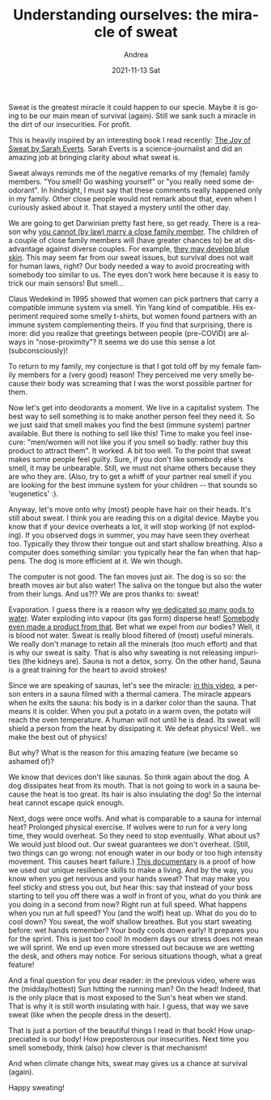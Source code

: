 #+TITLE:       Understanding ourselves: the miracle of sweat
#+AUTHOR:      Andrea
#+EMAIL:       andrea-dev@hotmail.com
#+DATE:        2021-11-13 Sat
#+URI:         /blog/%y/%m/%d/understanding-ourselves-the-miracle-of-sweat
#+KEYWORDS:    book, learning, growth
#+TAGS:        book, learning, growth
#+LANGUAGE:    en
#+OPTIONS:     H:3 num:nil toc:nil \n:nil ::t |:t ^:nil -:nil f:t *:t <:t
#+DESCRIPTION: How sweat is an amazing feature of our bodies!

Sweat is the greatest miracle it could happen to our specie. Maybe it
is going to be our main mean of survival (again). Still we sank such a
miracle in the dirt of our insecurities. For profit.

This is heavily inspired by an interesting book I read recently: [[https://www.goodreads.com/book/show/55298348-the-joy-of-sweat?from_search=true&amp;from_srp=true&amp;qid=XmX8ROirH6&amp;rank=1#][The
Joy of Sweat by Sarah Everts]]. Sarah Everts is a science-journalist and
did an amazing job at bringing clarity about what sweat is.

Sweat always reminds me of the negative remarks of my (female) family
members. "You smell! Go washing yourself" or "you really need some
deodorant". In hindsight, I must say that these comments really
happened only in my family. Other close people would not remark about
that, even when I curiously asked about it. That stayed a mystery
until the other day.

We are going to get Darwinian pretty fast here, so get ready. There is
a reason why [[https://optimistminds.com/what-family-members-can-you-marry-in-the-uk/][you cannot (by law) marry a close family member]]. The
children of a couple of close family members will (have greater
chances to) be at disadvantage against diverse couples. For example,
[[https://en.wikipedia.org/wiki/Blue_Fugates][they may develop blue skin]]. This may seem far from our sweat issues,
but survival does not wait for human laws, right? Our body needed a
way to avoid procreating with somebody too similar to us. The eyes
don't work here because it is easy to trick our main sensors! But
smell...

Claus Wedekind in 1995 showed that women can pick partners that carry
a compatible immune system via smell. Yin Yang kind of compatible. His
experiment required some smelly t-shirts, but women found partners
with an immune system complementing theirs. If you find that
surprising, there is more: did you realize that greetings between
people (pre-COVID) are always in "nose-proximity"? It seems we do use
this sense a lot (subconsciously)!

To return to my family, my conjecture is that I got told off by my
female family members for a (very good) reason! They perceived me very
smelly because their body was screaming that I was the worst possible
partner for them.

Now let's get into deodorants a moment. We live in a capitalist
system. The best way to sell something is to make another person feel
they need it. So we just said that smell makes you find the best
(immune system) partner available. But there is nothing to sell like
this! Time to make you feel insecure: "men/women will not like you if
you smell so badly: rather buy this product to attract them". It
worked. A bit too well. To the point that sweat makes some people feel
guilty. Sure, if you don't like somebody else's smell, it may be
unbearable. Still, we must not shame others because they are who they
are. (Also, try to get a whiff of your partner real smell if you are
looking for the best immune system for your children -- that sounds so
'eugenetics' :).

Anyway, let's move onto why (most) people have hair on their heads.
It's still about sweat. I think you are reading this on a digital
device. Maybe you know that if your device overheats a lot, it will
stop working (if not exploding). If you observed dogs in summer, you
may have seen they overheat too. Typically they throw their tongue out
and start shallow breathing. Also a computer does something similar:
you typically hear the fan when that happens. The dog is more
efficient at it. We win though.

The computer is not good. The fan moves just air. The dog is so so:
the breath moves air but also water! The saliva on the tongue but also
the water from their lungs. And us?!? We are pros thanks to: sweat!

Evaporation. I guess there is a reason why [[https://en.wikipedia.org/wiki/List_of_water_deities][we dedicated so many gods
to water]]. Water exploding into vapour (its gas form) disperse heat!
[[https://youtu.be/HaeDkw2iKHg?t=57][Somebody even made a product from that]]. Bet what we expel from our
bodies? Well, it is blood not water. Sweat is really blood filtered of
(most) useful minerals. We really don't manage to retain all the
minerals (too much effort) and that is why our sweat is salty. That is
also why sweating is not releasing impurities (the kidneys are). Sauna
is not a detox, sorry. On the other hand, Sauna is a great training
for the heart to avoid strokes!

Since we are speaking of saunas, let's see the miracle: [[https://www.youtube.com/watch?v=vojNDIu7uIE&t=49s][in this video]],
a person enters in a sauna filmed with a thermal camera. The miracle
appears when he exits the sauna: his body is in a darker color than
the sauna. That means it is colder. When you put a potato in a warm
oven, the potato will reach the oven temperature. A human will not
until he is dead. Its sweat will shield a person from the heat by
dissipating it. We defeat physics! Well.. we make the best out of
physics!

But why? What is the reason for this amazing feature (we became so
ashamed of)?

We know that devices don't like saunas. So think again about the dog.
A dog dissipates heat from its mouth. That is not going to work in a
sauna because the heat is too great. Its hair is also insulating the
dog! So the internal heat cannot escape quick enough.

Next, dogs were once wolfs. And what is comparable to a sauna for
internal heat? Prolonged physical exercise. If wolves were to run for
a very long time, they would overheat. So they need to stop
eventually. What about us? We would just blood out. Our sweat
guarantees we don't overheat. (Still, two things can go wrong: not
enough water in our body or too high intensity movement. This causes
heart failure.) [[https://www.youtube.com/watch?v=826HMLoiE_o&t=181s][This documentary]] is a proof of how we used our unique
resilience skills to make a living. And by the way, you know when you
get nervous and your hands sweat? That may make you feel sticky and
stress you out, but hear this: say that instead of your boss starting
to tell you off there was a wolf in front of you, what do you think
are you doing in a second from now? Right run at full speed. What
happens when you run at full speed? You (and the wolf) heat up. What
do you do to cool down? You sweat, the wolf shallow breathes. But you
start sweating before: wet hands remember? Your body cools down early!
It prepares you for the sprint. This is just too cool! In modern days
our stress does not mean we will sprint. We end up even more stressed
out because we are wetting the desk, and others may notice. For
serious situations though, what a great feature!
                                                                       
And a final question for you dear reader: in the previous video, where
was the (midday/hottest) Sun hitting the running man? On the head!
Indeed, that is the only place that is most exposed to the Sun's heat
when we stand. That is why it is still worth insulating with hair. I
guess, that way we save sweat (like when the people dress in the
desert).

That is just a portion of the beautiful things I read in that book!
How unappreciated is our body! How preposterous our insecurities. Next
time you smell somebody, think (also) how clever is that mechanism!

And when climate change hits, sweat may gives us a chance at survival
(again).

Happy sweating!
